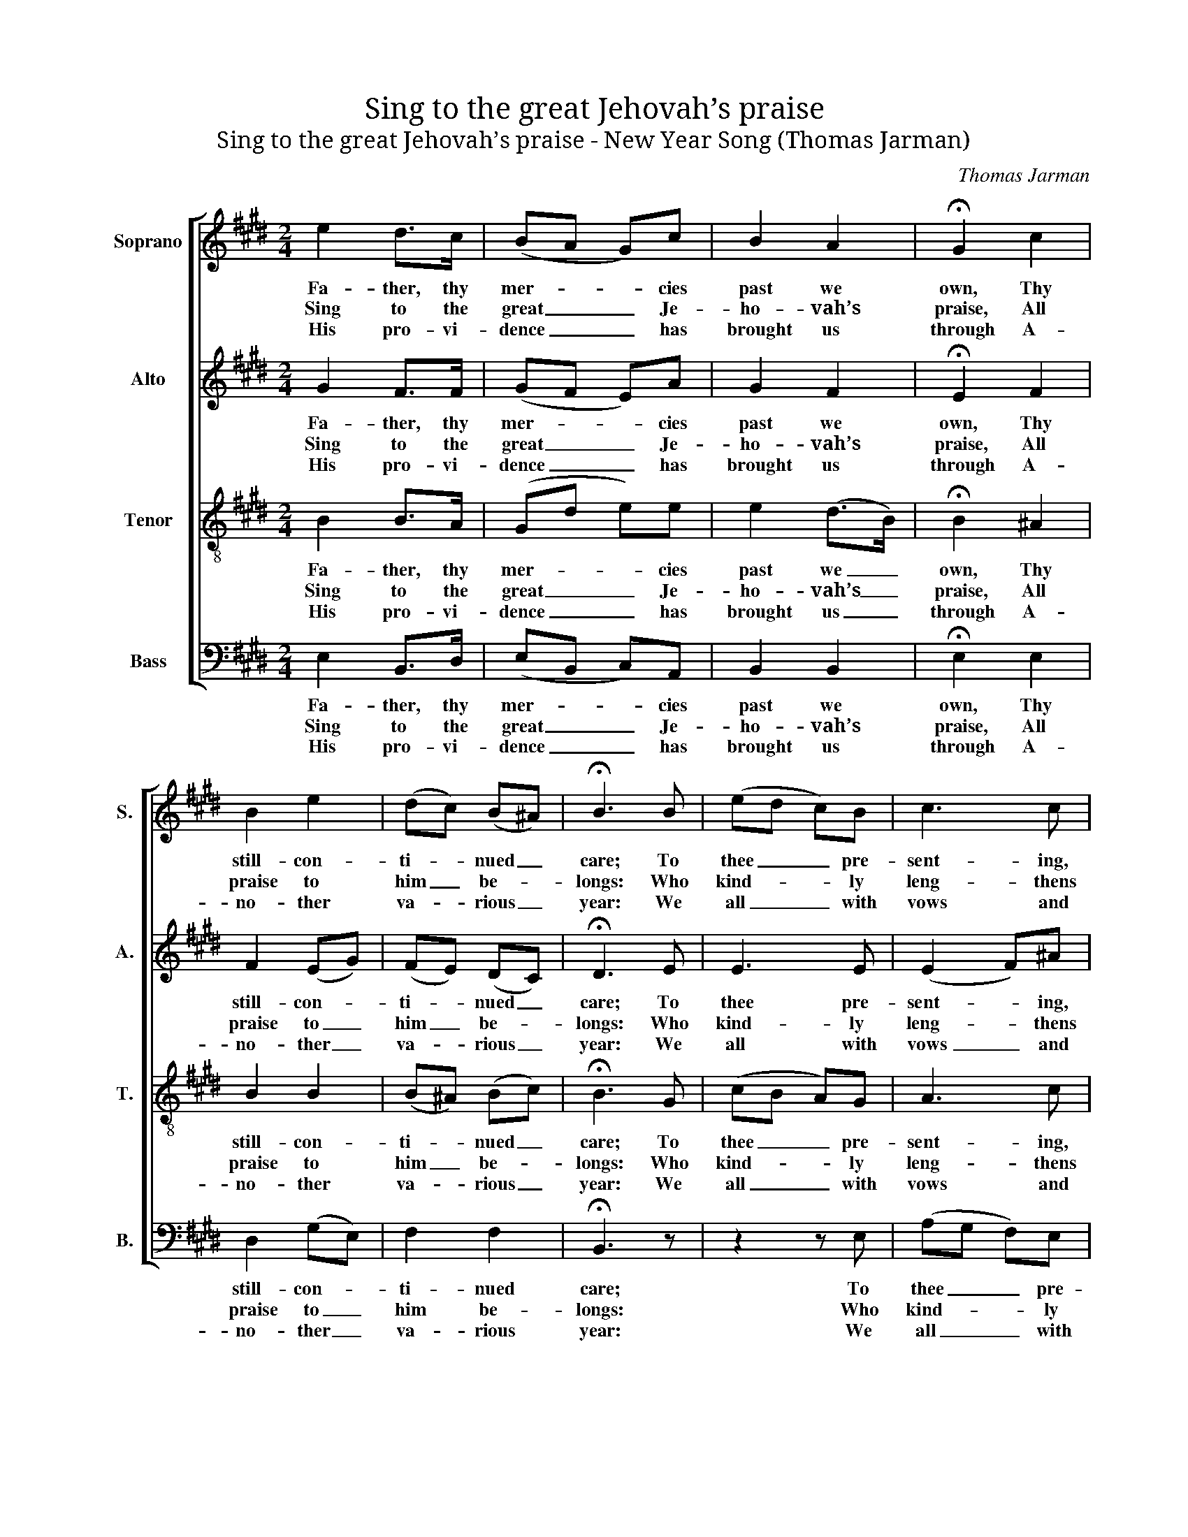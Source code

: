 X:1
T:Sing to the great Jehovah’s praise
T:Sing to the great Jehovah’s praise - New Year Song (Thomas Jarman)
C:Thomas Jarman
Z:p50, The Wesleyan Melodist,
Z:London: [c1840]
%%score [ 1 2 3 4 ]
L:1/8
M:2/4
K:E
V:1 treble nm="Soprano" snm="S."
V:2 treble nm="Alto" snm="A."
V:3 treble-8 transpose=-12 nm="Tenor" snm="T."
V:4 bass nm="Bass" snm="B."
V:1
 e2 d>c | (BA G)c | B2 A2 | !fermata!G2 c2 | B2 e2 | (dc) (B^A) | !fermata!B3 B | (ed c)B | c3 c | %9
w: Fa- ther, thy|mer- * * cies|past we|own, Thy|still- con-|ti- * nued _|care; To|thee _ _ pre-|sent- ing,|
w: Sing to the|great _ _ Je-|ho- vah’s|praise, All|praise to|him _ be- *|longs: Who|kind- * * ly|leng- thens|
w: His pro- vi-|dence _ _ has|brought us|through A-|no- ther|va- * rious _|year: We|all _ _ with|vows and|
 (fe d)c | d2 z!p! B | e2 (GB) | (cB) (Be) | e2 (GB) | (c2 B)!f!d | e2 (e/f/g) | (fe) (de) | %17
w: through _ _ thy|Son, To|thee pre- *|sent- * ing, _|through thy _|Son, _ To|thee pre- * *|sent- * ing, _|
w: out _ _ our|days, Who|kind- ly _|leng- * thens _|out our _|days, _ Who|kind- ly _ _|leng- * thens _|
w: an- * * thems|new, We|all with _|vows _ and _|an- thems _|new, _ We|all with _ _|vows _ and _|
 d2 c2 | B2 z A | (Gc) (Be) | e2 d2 | e4 |] %22
w: through thy|Son, What-|e’er _ we _|have or|are.|
w: out our|days, De-|mands _ our _|choi- cest|songs.|
w: an- thems|new Be-|fore _ our _|God ap-|pear.|
V:2
 G2 F>F | (GF E)A | G2 F2 | !fermata!E2 F2 | F2 (EG) | (FE) (DC) | !fermata!D3 E | E3 E | %8
w: Fa- ther, thy|mer- * * cies|past we|own, Thy|still- con- *|ti- * nued _|care; To|thee pre-|
w: Sing to the|great _ _ Je-|ho- vah’s|praise, All|praise to _|him _ be- *|longs: Who|kind- ly|
w: His pro- vi-|dence _ _ has|brought us|through A-|no- ther _|va- * rious _|year: We|all with|
 (E2 F)^A | (BG F)F | F2 z"^["!p!"^]" F | G2 (EG) | (AG) G2 | G2 (EG) | (A2 G)"^["!f!"^]"F | %15
w: sent- * ing,|through _ _ thy|Son, To|thee pre- *|sent- * ing,|through thy _|Son, _ To|
w: leng- * thens|out _ _ our|days, Who|kind- ly _|leng- * thens|out our _|days, _ Who|
w: vows _ and|an- * * thems|new, We|all with _|vows _ and|an- thems _|new, _ We|
 E2 B2 | F2 (FG) | F2 E2 | D2 z F | (EG) (EG) | F2 F2 | G4 |] %22
w: thee pre-|sent- ing, _|through thy|Son, What-|e’er _ we _|have or|are.|
w: kind- ly|leng- thens _|out our|days, De-|mands _ our _|choi- cest|songs.|
w: all with|vows and _|an- thems|new Be-|fore _ our _|God ap-|pear.|
V:3
 B2 B>A | (Gd e)e | e2 (d>B) | !fermata!B2 ^A2 | B2 B2 | (B^A) (Bc) | !fermata!B3 G | (cB A)G | %8
w: Fa- ther, thy|mer- * * cies|past we _|own, Thy|still- con-|ti- * nued _|care; To|thee _ _ pre-|
w: Sing to the|great _ _ Je-|ho- vah’s _|praise, All|praise to|him _ be- *|longs: Who|kind- * * ly|
w: His pro- vi-|dence _ _ has|brought us _|through A-|no- ther|va- * rious _|year: We|all _ _ with|
 A3 c | B3 ^A | B2 z"^["!p!"^]" d | B2 (Be) | e2 (eB) | B2 (Be) | e3"^["!f!"^]" B | B2 (G/A/B) | %16
w: sent- ing,|through thy|Son, To|thee pre- *|sent- ing, _|through thy _|Son, To|thee pre- * *|
w: leng- thens|out our|days, Who|kind- ly _|leng- thens _|out our _|days, Who|kind- ly _ _|
w: vows and|an- thems|new, We|all with _|vows and _|an- thems _|new, We|all with _ _|
 (dc) B2 | B2 ^A2 | B2 z B | (Be) (eB) | B2 B2 | B4 |] %22
w: sent- * ing,|through thy|Son, What-|e’er _ we _|have or|are.|
w: leng- * thens|out our|days, De-|mands _ our _|choi- cest|songs.|
w: vows _ and|an- thems|new Be-|fore _ our _|God ap-|pear.|
V:4
 E,2 B,,>D, | (E,B,, C,)A,, | B,,2 B,,2 | !fermata!E,2 E,2 | D,2 (G,E,) | F,2 F,2 | %6
w: Fa- ther, thy|mer- * * cies|past we|own, Thy|still- con- *|ti- nued|
w: Sing to the|great _ _ Je-|ho- vah’s|praise, All|praise to _|him be-|
w: His pro- vi-|dence _ _ has|brought us|through A-|no- ther _|va- rious|
 !fermata!B,,3 z | z2 z E, | (A,G, F,)E, | (D,E, F,)F, | (B,A, G,)"^["!p!"^]"F, | E,4- | E,4- | %13
w: care;|To|thee _ _ pre-|sent- * * ing,|through _ _ thy|Son,|_|
w: longs:|Who|kind- * * ly|leng- * * thens|out _ _ our|days,|_|
w: year:|We|all _ _ with|vows _ _ and|an- * * thems|new,|_|
 E,4- | %14
w: |
w: |
w: |
"^The source gives the parts in the order Tenor - Alto - Treble - Bass (labelled as such in the first piece in the book).The treble and bass parts are bracketed together, with small notes between them to fill in the harmony of a keyboardpart doubling the voices. This accompaniment has been omitted from the present edition. Only the first verse of thetext is given in the source: subsequent verses have been underlaid editorially." E,3"^["!f!"^]" B, | %15
w: * To|
w: * Who|
w: * We|
 G,2"^Our residue of days or hoursThine, wholly thine, shall be;And all our consecrated pow’rsA sacrifice to thee:Till Jesus in the clouds appearTo saints on earth forgiv’n,And bring the grand sabbatic year,The Jubilee of heav’n." E,2 | %16
w: thee pre-|
w: kind- ly|
w: all with|
 (B,^A,) (B,E,) | F,2 F,2 | B,,2 z B,, | E,2 G,2 | B,2 B,,2 | E,4 |] %22
w: sent- * ing, _|through thy|Son, What-|e’er we|have or|are.|
w: leng- * thens _|out our|days, De-|mands our|choi- cest|songs.|
w: vows _ and _|an- thems|new Be-|fore our|God ap-|pear.|

